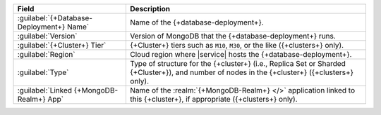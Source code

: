 .. list-table::
   :header-rows: 1

   * - Field
     - Description

   * - :guilabel:`{+Database-Deployment+} Name`
     - Name of the {+database-deployment+}.

   * - :guilabel:`Version`
     - Version of MongoDB that the {+database-deployment+} runs.

   * - :guilabel:`{+Cluster+} Tier`
     - {+Cluster+} tiers such as ``M10``, ``M30``, or the like ({+clusters+} only).

   * - :guilabel:`Region`
     - Cloud region where |service| hosts the {+database-deployment+}.

   * - :guilabel:`Type`
     - Type of structure for the {+cluster+} (i.e., Replica Set or
       Sharded {+Cluster+}), and number of nodes in the {+cluster+}
       ({+clusters+} only).

   * - :guilabel:`Linked {+MongoDB-Realm+} App`
     - Name of the :realm:`{+MongoDB-Realm+} </>` application linked
       to this {+cluster+}, if appropriate ({+clusters+} only).
